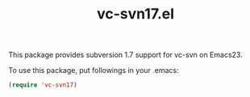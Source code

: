 #+TITLE: vc-svn17.el

This package provides subversion 1.7 support for vc-svn on Emacs23.

To use this package, put followings in your .emacs:

#+begin_src emacs-lisp
  (require 'vc-svn17)
#+end_src
